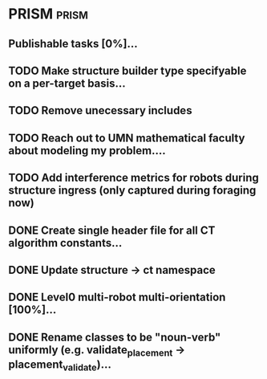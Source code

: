 * PRISM :prism:
** Publishable tasks [0%]...
** TODO Make structure builder type specifyable on a per-target basis...
** TODO Remove unecessary includes
** TODO Reach out to UMN mathematical faculty about modeling my problem....
** TODO Add interference metrics for robots during structure ingress (only captured during foraging now)
** DONE Create single header file for all CT algorithm constants...
** DONE Update structure -> ct namespace
   CLOSED: [2021-09-16 Thu 15:03]
** DONE Level0 multi-robot multi-orientation [100%]...
** DONE Rename classes to be "noun-verb" uniformly (e.g. validate_placement -> placement_validate)...
   CLOSED: [2021-09-16 Thu 15:03]
